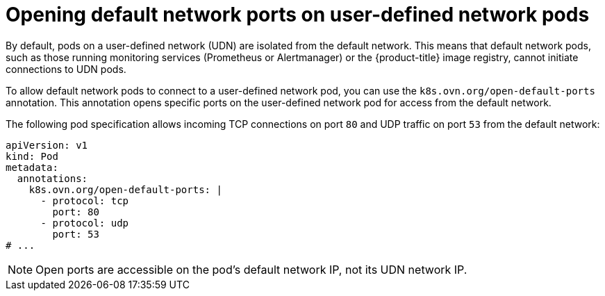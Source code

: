 //module included in the following assembly:
//
// * networking/multiple_networks/primary_networks/about-user-defined-networks.adoc

:_mod-docs-content-type: REFERENCE
[id="opening-default-network-ports-udn_{context}"]
= Opening default network ports on user-defined network pods

By default, pods on a user-defined network (UDN) are isolated from the default network. This means that default network pods, such as those running monitoring services (Prometheus or Alertmanager) or the {product-title} image registry, cannot initiate connections to UDN pods.

To allow default network pods to connect to a user-defined network pod, you can use the `k8s.ovn.org/open-default-ports` annotation. This annotation opens specific ports on the user-defined network pod for access from the default network.

The following pod specification allows incoming TCP connections on port `80` and UDP traffic on port `53` from the default network:
[source,yaml]
----
apiVersion: v1
kind: Pod
metadata:
  annotations:
    k8s.ovn.org/open-default-ports: |
      - protocol: tcp
        port: 80
      - protocol: udp
        port: 53
# ...
----

[NOTE]
====
Open ports are accessible on the pod's default network IP, not its UDN network IP.
====
